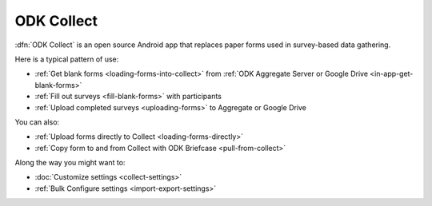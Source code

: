 ******************************
ODK Collect
******************************

.. _collect-introduction:

:dfn:`ODK Collect` is an open source Android app that replaces paper forms used in survey-based data gathering. 

Here is a typical pattern of use:

- :ref:`Get blank forms <loading-forms-into-collect>` from :ref:`ODK Aggregate Server or Google Drive <in-app-get-blank-forms>`
- :ref:`Fill out surveys <fill-blank-forms>` with participants
- :ref:`Upload completed surveys <uploading-forms>` to Aggregate or Google Drive

You can also:

- :ref:`Upload forms directly to Collect <loading-forms-directly>`
- :ref:`Copy form to and from Collect with ODK Briefcase <pull-from-collect>`

Along the way you might want to:

- :doc:`Customize settings <collect-settings>`
- :ref:`Bulk Configure settings <import-export-settings>`  

